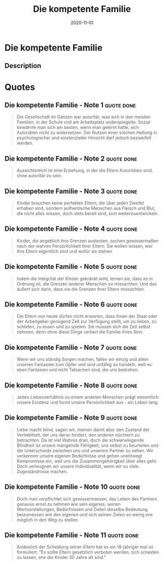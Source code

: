 :PROPERTIES:
:ID:       5bfb7288-356d-4d69-b58a-7ca9acd06544
:END:
#+title: Die kompetente Familie
#+filetags: :parenting:book:
#+date: 2020-11-01

* Die kompetente Familie
:PROPERTIES:
:FINISHED: 2020-11
:END:
** Description

* Quotes
** Die kompetente Familie - Note 1                                             :quote:done:
#+begin_quote
Die Gesellschaft im Ganzen war autoritär, was sich in den meisten Familien, in der Schule und am Arbeitsplatz widerspiegelte. Sozial bewährte man sich am besten, wenn man gelernt hatte, sich Autoriäten nicht zu widersetzen. Der Nutzen einer solchen Haltung in psychologischer und existenzieller Hinsicht darf jedoch bezweifelt werden.
#+end_quote

** Die kompetente Familie - Note 2                                             :quote:done:
#+begin_quote
Aussichtsreich ist eine Erziehung, in der die Eltern Autoritäten sind, ohne
autoritär zu sein.
#+end_quote

** Die kompetente Familie - Note 3                                             :quote:done:
#+begin_quote
Kinder brauchen keine perfekten Eltern, die über jeden Zweifel erhaben sind, sondern authentische Menschen aus Fleisch und Blut, die nicht alles wissen, doch stets bereit sind, sich weiterzuentwickeln.
#+end_quote

** Die kompetente Familie - Note 4                                             :quote:done:
#+begin_quote
Kinder, die angeblich ihre Grenzen austesten, suchen gewissermaßen nach der wahren Persönlichkeit ihrer Eltern. Sie wollen wissen, wer ihre Eltern eigentlich sind und wofür sie stehen
#+end_quote

** Die kompetente Familie - Note 5                                             :quote:done:
#+begin_quote
Indem die Integrität der Kinder gekränkt wird, lernen sie, dass es in Ordnung ist, die Grenzen anderer Menschen zu missachten. Und das äußert sich darin, dass sie die Grenzen ihrer Eltern missachten.
#+end_quote

** Die kompetente Familie - Note 6                                             :quote:done:
#+begin_quote
Die Eltern von heute dürfen nicht erwarten, dass ihnen der Staat oder der Arbeitgeber genügend Zeit zur Verfügung stellt, um zu lieben, zu schlafen, zu essen und zu spielen. Sie müssen sich die Zeit selbst nehmen, denn ohne diese Dinge verliert die Familie ihren Sinn.
#+end_quote

** Die kompetente Familie - Note 7                                             :quote:done:
#+begin_quote
Wenn wir uns ständig Sorgen machen, fallen wir einzig und allein unseren Fantasien zum Opfer und sind unfähig zu handeln, weil es eben Fantasien und nicht Tatsachen sind, die uns bedrohen.
#+end_quote

** Die kompetente Familie - Note 8                                             :quote:done:
#+begin_quote
Jedes Liebesverhältnis zu einem anderen Menschen prägt wesentlich unsere Existenz und formt unsere Persönlichkeit aus - ein Leben lang.
#+end_quote

** Die kompetente Familie - Note 9                                             :quote:done:
#+begin_quote
Liebe macht blind, sagen wir, meinen damit aber den Zustand der Verliebtheit, der uns daran hindert, den anderen nüchtern zu betrachten. Da ist viel Wahres dran, doch die schwerwiegende Blindheit ist unsere mangelnde Fähigkeit, uns selbst zu beurteilen und die Unterschiede zwischen uns und unserem Partner zu sehen. Wir verkennen unsere eigenen Bedürfnisse und gehen unentwegt Kompromisse ein, weil uns die Zusammengehörigkeit über alles geht. Doch verleugnen wir unsere Individualität, wenn wir zu viele Zugeständnisse machen.
#+end_quote

** Die kompetente Familie - Note 10                                            :quote:done:
#+begin_quote
Doch man verpflichtet sich gewissermassen, das Leben des Partners genauso ernst zu nehmen wie sein eigenes, seinen Wertvorstellungen, Bedürfnissen und Zielen dieselbe Bedeutung beizumessen wie den eigenen und sich seinen Zielen so wenig wie möglich in den Weg zu stellen.
#+end_quote

** Die kompetente Familie - Note 11                                            :quote:done:
#+begin_quote
Anlässlich der Scheidung seiner Eltern hat es ein 18-jähriger mal so formuliert: "Es sollte Eltern gesetzlich verboten werden, sich scheiden zu lassen, ehe die Kinder 30 Jahre alt sind."
#+end_quote
